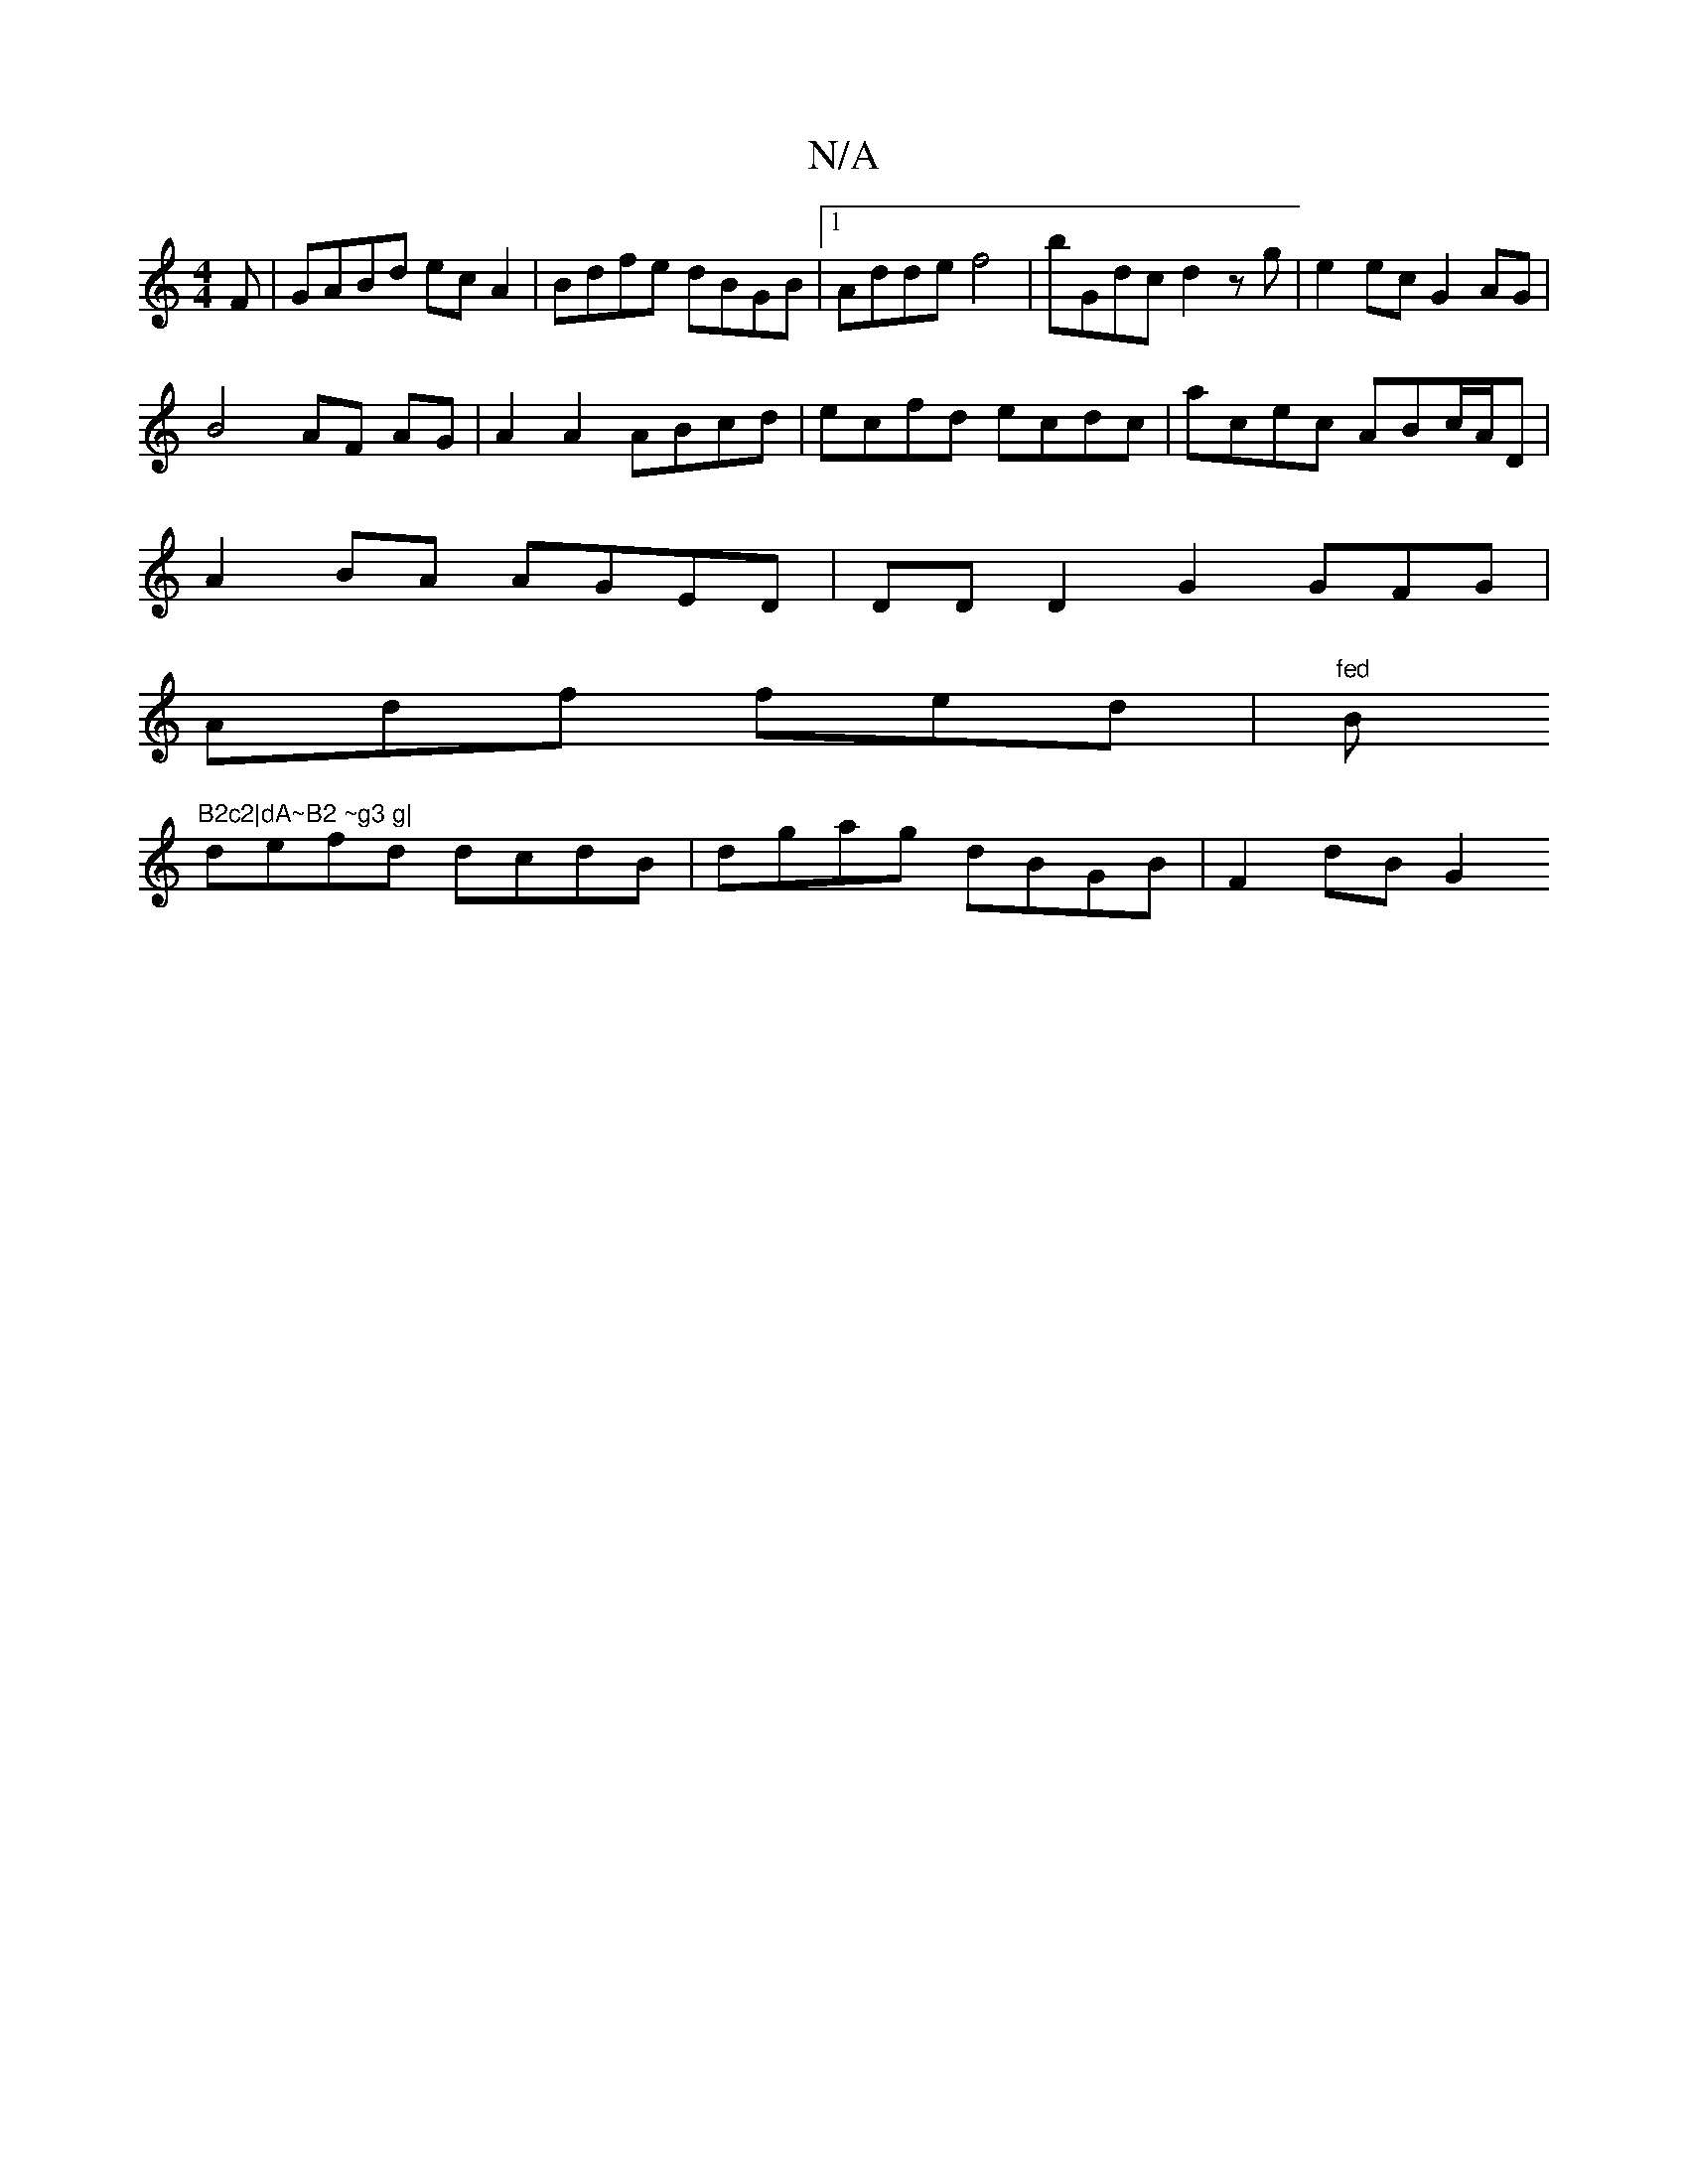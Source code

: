 X:1
T:N/A
M:4/4
R:N/A
K:Cmajor
3F|GABd ecA2|Bdfe dBGB|1 Adde f4|bGdc d2 zg|e2ec G2 AG |
B4 AF AG | A2 A2 ABcd | ecfd ecdc | acec ABc/A/D |
A2 BA AGED | DDD2 G2 GFG|
Adf fed |"fed "Bm"B2c2|dA~B2 ~g3 g|
defd dcdB| dgag dBGB|F2 dB G2 